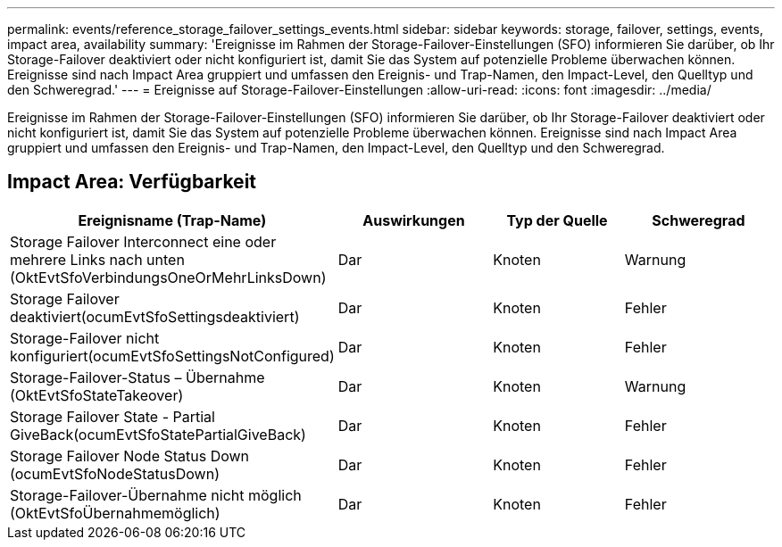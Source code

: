 ---
permalink: events/reference_storage_failover_settings_events.html 
sidebar: sidebar 
keywords: storage, failover, settings, events, impact area, availability 
summary: 'Ereignisse im Rahmen der Storage-Failover-Einstellungen (SFO) informieren Sie darüber, ob Ihr Storage-Failover deaktiviert oder nicht konfiguriert ist, damit Sie das System auf potenzielle Probleme überwachen können. Ereignisse sind nach Impact Area gruppiert und umfassen den Ereignis- und Trap-Namen, den Impact-Level, den Quelltyp und den Schweregrad.' 
---
= Ereignisse auf Storage-Failover-Einstellungen
:allow-uri-read: 
:icons: font
:imagesdir: ../media/


[role="lead"]
Ereignisse im Rahmen der Storage-Failover-Einstellungen (SFO) informieren Sie darüber, ob Ihr Storage-Failover deaktiviert oder nicht konfiguriert ist, damit Sie das System auf potenzielle Probleme überwachen können. Ereignisse sind nach Impact Area gruppiert und umfassen den Ereignis- und Trap-Namen, den Impact-Level, den Quelltyp und den Schweregrad.



== Impact Area: Verfügbarkeit

|===
| Ereignisname (Trap-Name) | Auswirkungen | Typ der Quelle | Schweregrad 


 a| 
Storage Failover Interconnect eine oder mehrere Links nach unten (OktEvtSfoVerbindungsOneOrMehrLinksDown)
 a| 
Dar
 a| 
Knoten
 a| 
Warnung



 a| 
Storage Failover deaktiviert(ocumEvtSfoSettingsdeaktiviert)
 a| 
Dar
 a| 
Knoten
 a| 
Fehler



 a| 
Storage-Failover nicht konfiguriert(ocumEvtSfoSettingsNotConfigured)
 a| 
Dar
 a| 
Knoten
 a| 
Fehler



 a| 
Storage-Failover-Status – Übernahme (OktEvtSfoStateTakeover)
 a| 
Dar
 a| 
Knoten
 a| 
Warnung



 a| 
Storage Failover State - Partial GiveBack(ocumEvtSfoStatePartialGiveBack)
 a| 
Dar
 a| 
Knoten
 a| 
Fehler



 a| 
Storage Failover Node Status Down (ocumEvtSfoNodeStatusDown)
 a| 
Dar
 a| 
Knoten
 a| 
Fehler



 a| 
Storage-Failover-Übernahme nicht möglich (OktEvtSfoÜbernahmemöglich)
 a| 
Dar
 a| 
Knoten
 a| 
Fehler

|===